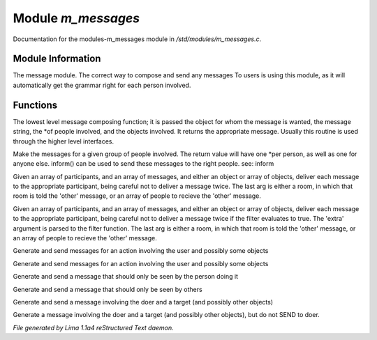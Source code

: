 Module *m_messages*
********************

Documentation for the modules-m_messages module in */std/modules/m_messages.c*.

Module Information
==================

The message module.  The correct way to compose and send any messages
To users is using this module, as it will automatically get the grammar
right for each person involved.

Functions
=========
.. c:function:: varargs string compose_message(object forwhom, string msg, object *who, mixed *obs...)

The lowest level message composing function; it is passed the object
for whom the message is wanted, the message string, the *of people
involved, and the objects involved.  It returns the appropriate message.
Usually this routine is used through the higher level interfaces.


.. c:function:: varargs string *action(object *who, mixed msg, mixed *obs...)

Make the messages for a given group of people involved.  The return
value will have one *per person, as well as one for anyone else.
inform() can be used to send these messages to the right people.
see: inform


.. c:function:: void inform(object *who, string *msgs, mixed others)

Given an array of participants, and an array of messages, and either an
object or array of objects, deliver each message to the appropriate
participant, being careful not to deliver a message twice.
The last arg is either a room, in which that room is told the 'other'
message, or an array of people to recieve the 'other' message.


.. c:function:: varargs void filtered_inform(object *who, string *msgs, mixed others, function filter, mixed extra)

Given an array of participants, and an array of messages, and either an
object or array of objects, deliver each message to the appropriate
participant, being careful not to deliver a message twice if the filter
evaluates to true. The 'extra' argument is parsed to the filter function.
The last arg is either a room, in which that room is told the 'other'
message, or an array of people to recieve the 'other' message.


.. c:function:: varargs void filtered_simple_action(mixed msg, function filter, mixed extra, mixed *obs...)

Generate and send messages for an action involving the user and possibly
some objects


.. c:function:: varargs void simple_action(mixed msg, mixed *obs...)

Generate and send messages for an action involving the user and possibly
some objects


.. c:function:: varargs void my_action(mixed msg, mixed *obs...)

Generate and send a message that should only be seen by the person doing it


.. c:function:: varargs void other_action(mixed msg, mixed *obs...)

Generate and send a message that should only be seen by others


.. c:function:: varargs void targetted_action(mixed msg, object target, mixed *obs...)

Generate and send a message involving the doer and a target (and possibly
other objects)


.. c:function:: varargs void targetted_other_action(mixed msg, object target, mixed *obs...)

Generate a message involving the doer and a target (and possibly
other objects), but do not SEND to doer.



*File generated by Lima 1.1a4 reStructured Text daemon.*
